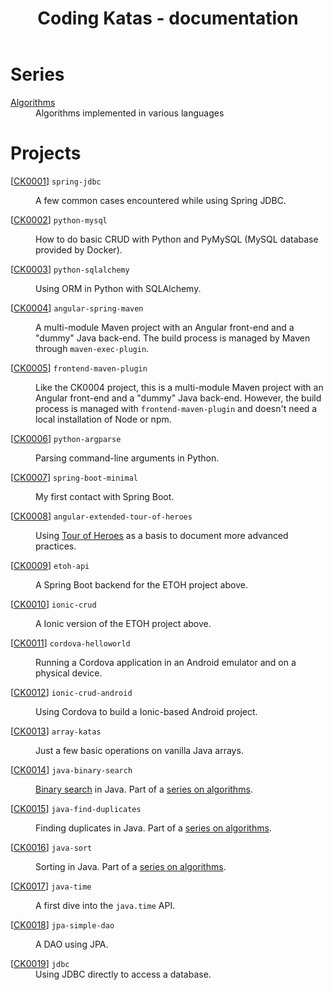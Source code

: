 #+TITLE: Coding Katas - documentation

* Series

- [[file:series/algorithms.org][Algorithms]] :: Algorithms implemented in various languages

* Projects

- [[[file:projects/ck0001_spring-jdbc.org][CK0001]]] =spring-jdbc= :: A few common cases encountered while using
  Spring JDBC.

- [[[file:projects/ck0002_python-pymysql.org][CK0002]]] =python-mysql= :: How to do basic CRUD with Python and
  PyMySQL (MySQL database provided by Docker).

- [[[file:projects/ck0003_python-sqlalchemy.org][CK0003]]] =python-sqlalchemy= :: Using ORM in Python with SQLAlchemy.

- [[[file:projects/ck0004_angular-spring-maven.org][CK0004]]] =angular-spring-maven= :: A multi-module Maven project with
  an Angular front-end and a "dummy" Java back-end. The build process
  is managed by Maven through =maven-exec-plugin=.

- [[[file:projects/ck0005_frontend-maven-plugin.org][CK0005]]] =frontend-maven-plugin= :: Like the CK0004 project, this is
  a multi-module Maven project with an Angular front-end and a "dummy"
  Java back-end. However, the build process is managed with
  =frontend-maven-plugin= and doesn't need a local installation of
  Node or npm.

- [[[file:projects/ck0006_python-argparse.org][CK0006]]] =python-argparse= :: Parsing command-line arguments in
  Python.

- [[[file:projects/ck0007_spring-boot-minimal.org][CK0007]]] =spring-boot-minimal= :: My first contact with Spring Boot.

- [[[file:projects/ck0008_angular-extended-tour-of-heroes.org][CK0008]]] =angular-extended-tour-of-heroes= :: Using [[https://angular.io/tutorial][Tour of Heroes]]
  as a basis to document more advanced practices.

- [[[file:projects/ck0009_etoh-api.org][CK0009]]] =etoh-api= :: A Spring Boot backend for the ETOH project
  above.

- [[[file:projects/ck0010_ionic-crud.org][CK0010]]] =ionic-crud= :: A Ionic version of the ETOH project above.

- [[[file:projects/ck0011_cordova-helloworld.org][CK0011]]] =cordova-helloworld= :: Running a Cordova application in an
  Android emulator and on a physical device.

- [[[file:projects/ck0012_ionic-crud-android.org][CK0012]]] =ionic-crud-android= :: Using Cordova to build a
  Ionic-based Android project.

- [[[file:projects/ck0013_array-katas.org][CK0013]]] =array-katas= :: Just a few basic operations on vanilla Java
  arrays.

- [[[file:projects/ck0014_java-binary-search.org][CK0014]]] =java-binary-search= :: [[https://en.wikipedia.org/wiki/Binary_search_algorithm][Binary search]] in Java. Part of a
  [[file:series/algorithms.org][series on algorithms]].

- [[[file:projects/ck0015_java-find-duplicates.org][CK0015]]] =java-find-duplicates= :: Finding duplicates in Java. Part
  of a [[file:series/algorithms.org][series on algorithms]].

- [[[file:projects/ck0016_java-sort.org][CK0016]]] =java-sort= :: Sorting in Java. Part of a [[file:series/algorithms.org][series on
  algorithms]].

- [[[file:projects/ck0017_java-time.org][CK0017]]] =java-time= :: A first dive into the =java.time= API.

- [[[file:projects/ck0018_jpa-simple-dao.org][CK0018]]] =jpa-simple-dao= :: A DAO using JPA.

- [[[file:projects/ck0019_jdbc.org][CK0019]]] =jdbc= :: Using JDBC directly to access a database.

